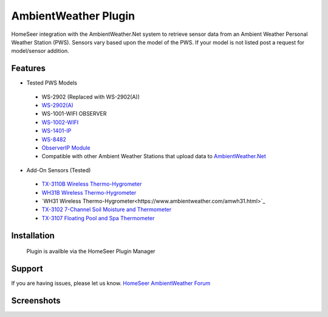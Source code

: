 AmbientWeather Plugin
========

HomeSeer integration with the AmbientWeather.Net system to retrieve sensor data from an Ambient Weather Personal Weather Station (PWS). Sensors vary based upon the model of the PWS. If your model is not listed post a request for model/sensor addition.

Features
--------
- Tested PWS Models

 - WS-2902 (Replaced with WS-2902(A))
 - `WS-2902(A) <https://www.ambientweather.com/amws2902.html>`_
 - WS-1001-WIFI OBSERVER
 - `WS-1002-WIFI <https://www.ambientweather.com/amws1000wifi.html>`_
 - `WS-1401-IP <https://www.ambientweather.com/amws1400ip.html>`_
 - `WS-8482 <https://www.ambientweather.com/amws8482.html>`_
 - `ObserverIP Module <https://www.ambientweather.com/amobserverip.html>`_
 - Compatible with other Ambient Weather Stations that upload data to `AmbientWeather.Net <https://ambientweather.net/>`_

- Add-On Sensors (Tested)

 - `TX-3110B Wireless Thermo-Hygrometer <https://www.ambientweather.com/amtx3110b.html>`_
 - `WH31B Wireless Thermo-Hygrometer <https://www.ambientweather.com/amwh31b.html>`_
 - `WH31 Wireless Thermo-Hygrometer<https://www.ambientweather.com/amwh31.html>`_
 - `TX-3102 7-Channel Soil Moisture and Thermometer <https://www.ambientweather.com/amtx3102.html>`_
 - `TX-3107 Floating Pool and Spa Thermometer <https://www.ambientweather.com/amtx3107.html>`_

Installation
------------

    Plugin is availble via the HomeSeer Plugin Manager


Support
-------

If you are having issues, please let us know.
`HomeSeer AmbientWeather Forum <https://forums.homeseer.com/forum/weather-plug-ins/weather-discussion/ambient-weather-simplex-technology>`_

Screenshots
-----------

.. image:: ../images/ws2902devices.png

